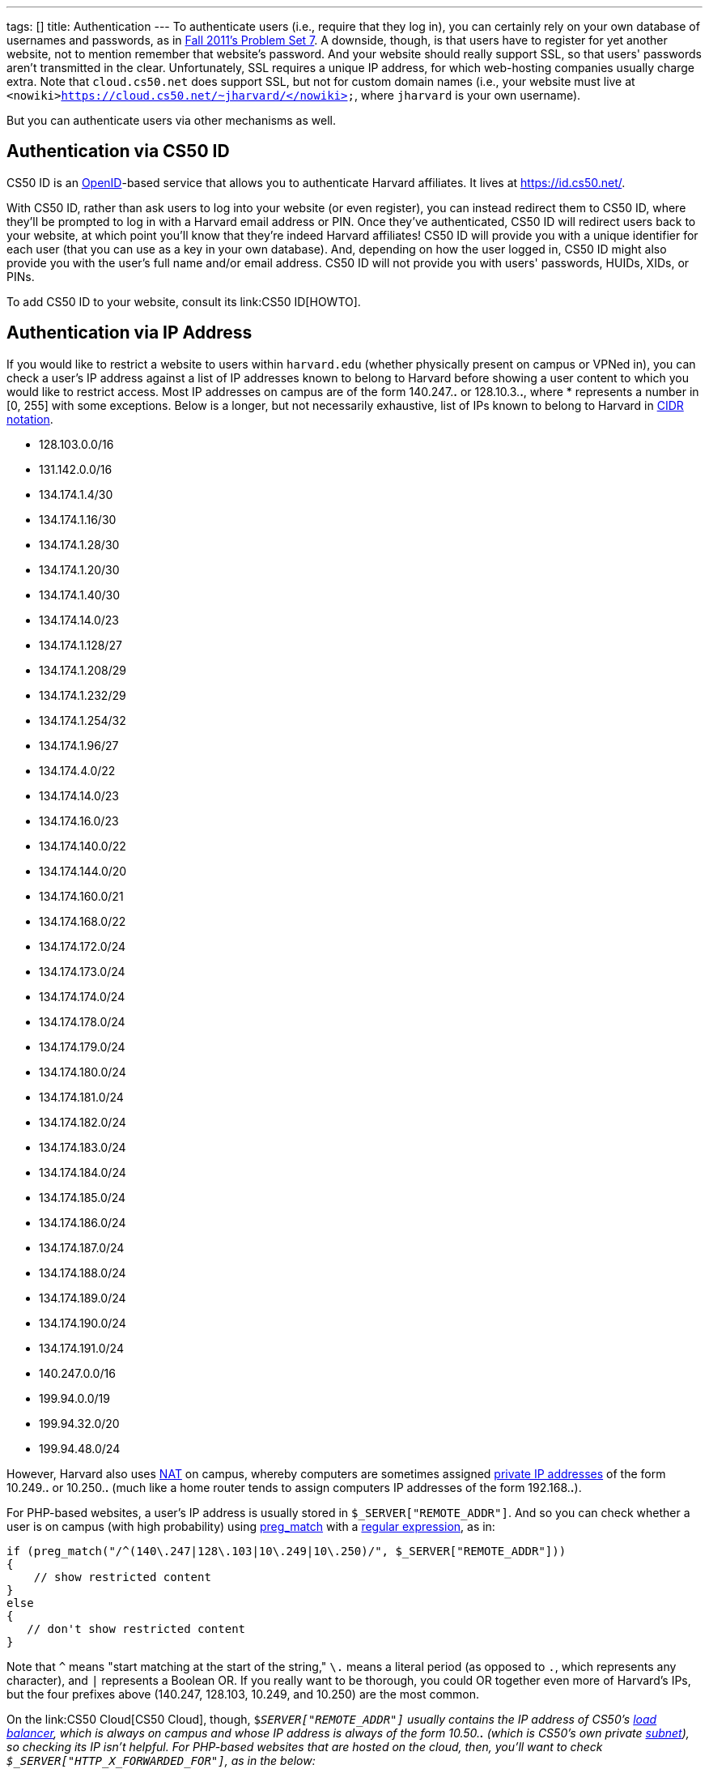 ---
tags: []
title: Authentication
---
To authenticate users (i.e., require that they log in), you can
certainly rely on your own database of usernames and passwords, as in
http://cdn.cs50.net/2011/fall/psets/7/pset7.pdf[Fall 2011's Problem Set
7]. A downside, though, is that users have to register for yet another
website, not to mention remember that website's password. And your
website should really support SSL, so that users' passwords aren't
transmitted in the clear. Unfortunately, SSL requires a unique IP
address, for which web-hosting companies usually charge extra. Note that
`cloud.cs50.net` does support SSL, but not for custom domain names
(i.e., your website must live at
`<nowiki>https://cloud.cs50.net/~jharvard/</nowiki>`, where `jharvard`
is your own username).

But you can authenticate users via other mechanisms as well.

[[]]
Authentication via CS50 ID
--------------------------

CS50 ID is an http://en.wikipedia.org/wiki/OpenID[OpenID]-based service
that allows you to authenticate Harvard affiliates. It lives at
https://id.cs50.net/.

With CS50 ID, rather than ask users to log into your website (or even
register), you can instead redirect them to CS50 ID, where they'll be
prompted to log in with a Harvard email address or PIN. Once they've
authenticated, CS50 ID will redirect users back to your website, at
which point you'll know that they're indeed Harvard affiliates! CS50 ID
will provide you with a unique identifier for each user (that you can
use as a key in your own database). And, depending on how the user
logged in, CS50 ID might also provide you with the user's full name
and/or email address. CS50 ID will not provide you with users'
passwords, HUIDs, XIDs, or PINs.

To add CS50 ID to your website, consult its link:CS50 ID[HOWTO].

[[]]
Authentication via IP Address
-----------------------------

If you would like to restrict a website to users within `harvard.edu`
(whether physically present on campus or VPNed in), you can check a
user's IP address against a list of IP addresses known to belong to
Harvard before showing a user content to which you would like to
restrict access. Most IP addresses on campus are of the form 140.247.*.*
or 128.10.3.*.*, where * represents a number in [0, 255] with some
exceptions. Below is a longer, but not necessarily exhaustive, list of
IPs known to belong to Harvard in
http://en.wikipedia.org/wiki/CIDR_notation[CIDR notation].

* 128.103.0.0/16
* 131.142.0.0/16
* 134.174.1.4/30
* 134.174.1.16/30
* 134.174.1.28/30
* 134.174.1.20/30
* 134.174.1.40/30
* 134.174.14.0/23
* 134.174.1.128/27
* 134.174.1.208/29
* 134.174.1.232/29
* 134.174.1.254/32
* 134.174.1.96/27
* 134.174.4.0/22
* 134.174.14.0/23
* 134.174.16.0/23
* 134.174.140.0/22
* 134.174.144.0/20
* 134.174.160.0/21
* 134.174.168.0/22
* 134.174.172.0/24
* 134.174.173.0/24
* 134.174.174.0/24
* 134.174.178.0/24
* 134.174.179.0/24
* 134.174.180.0/24
* 134.174.181.0/24
* 134.174.182.0/24
* 134.174.183.0/24
* 134.174.184.0/24
* 134.174.185.0/24
* 134.174.186.0/24
* 134.174.187.0/24
* 134.174.188.0/24
* 134.174.189.0/24
* 134.174.190.0/24
* 134.174.191.0/24
* 140.247.0.0/16
* 199.94.0.0/19
* 199.94.32.0/20
* 199.94.48.0/24

However, Harvard also uses
http://en.wikipedia.org/wiki/Network_address_translation[NAT] on campus,
whereby computers are sometimes assigned
http://en.wikipedia.org/wiki/Private_network#Private_IPv4_address_spaces[private
IP addresses] of the form 10.249.*.* or 10.250.*.* (much like a home
router tends to assign computers IP addresses of the form 192.168.*.*).

For PHP-based websites, a user's IP address is usually stored in
`$_SERVER["REMOTE_ADDR"]`. And so you can check whether a user is on
campus (with high probability) using
http://php.net/manual/en/function.preg-match.php[preg_match] with a
http://www.webcheatsheet.com/php/regular_expressions.php[regular
expression], as in:

[code,php]
----------------------------------------------------------------------------------
if (preg_match("/^(140\.247|128\.103|10\.249|10\.250)/", $_SERVER["REMOTE_ADDR"]))
{
    // show restricted content
}
else
{
   // don't show restricted content
}
----------------------------------------------------------------------------------

Note that `^` means "start matching at the start of the string," `\.`
means a literal period (as opposed to `.`, which represents any
character), and `|` represents a Boolean OR. If you really want to be
thorough, you could OR together even more of Harvard's IPs, but the four
prefixes above (140.247, 128.103, 10.249, and 10.250) are the most
common.

On the link:CS50 Cloud[CS50 Cloud], though, `$_SERVER["REMOTE_ADDR"]`
usually contains the IP address of CS50's
http://en.wikipedia.org/wiki/Load_balancing_(computing)[load balancer],
which is always on campus and whose IP address is always of the form
10.50.*.* (which is CS50's own private
http://en.wikipedia.org/wiki/Subnetwork[subnet]), so checking its IP
isn't helpful. For PHP-based websites that are hosted on the cloud,
then, you'll want to check `$_SERVER["HTTP_X_FORWARDED_FOR"]`, as in the
below:

[code,php]
-------------------------------------------------------------------------------------------
if (preg_match("/^(140\.247|128\.103|10\.249|10\.250)/", $_SERVER["HTTP_X_FORWARDED_FOR"]))
{
    // show restricted content
}
else
{
    // don't show restricted content
}
-------------------------------------------------------------------------------------------

Note that `$_SERVER["HTTP_X_FORWARDED_FOR"]` is only available if the
user has visited your website via a URL that starts with `http://`; this
variable is not available if a user has visited your website via a URL
that starts with `https://`.

Realize that this technique doesn't guarantee that a user actually goes
to or works for Harvard; it only checks whether their IP address belongs
to Harvard. Consider an easy, but by no means sure-fire, way of
restricting content to Harvard affiliates with (reasonably) high
probability.

[[]]
Authentication via Facebook
---------------------------

"The Login Button shows profile pictures of the user's friends who have
already signed up for your site in addition to a login button."

See https://developers.facebook.com/docs/reference/plugins/login/.

[[]]
Authentication via Google
-------------------------

"Authentication and authorization for Google APIs allow third-party
applications to get limited access to a user's Google accounts for
certain types of activities."

See http://code.google.com/apis/accounts/docs/GettingStarted.html.

[[]]
Authentication via Janrain
--------------------------

"Allow your users to sign in with one of their accounts at Facebook,
Google, Twitter and LinkedIn. 18 social networks and email providers
supported." Note that the
http://www.janrain.com/products/engage/pricing[Basic] plan is free.

See http://www.janrain.com/products/engage/social-login.

Category:HOWTO
